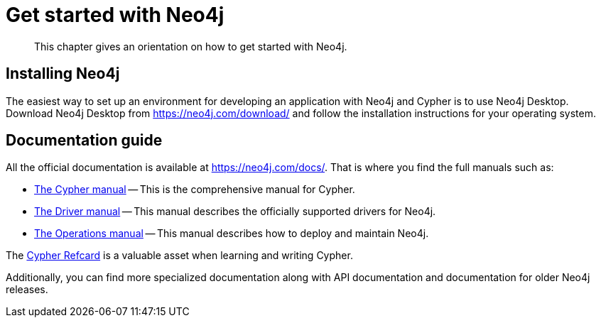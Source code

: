 :description: This chapter gives an orientation on how to get started with Neo4j.
[[get-started-with-neo4j]]
= Get started with Neo4j

[abstract]
--
This chapter gives an orientation on how to get started with Neo4j.
--

== Installing Neo4j

The easiest way to set up an environment for developing an application with Neo4j and Cypher is to use Neo4j Desktop.
Download Neo4j Desktop from https://neo4j.com/download/ and follow the installation instructions for your operating system.


== Documentation guide

All the official documentation is available at https://neo4j.com/docs/.
That is where you find the full manuals such as:

* link:{neo4j-docs-base-uri}/cypher-manual/{neo4j-version}[The Cypher manual] -- This is the comprehensive manual for Cypher.
* link:{neo4j-docs-base-uri}/driver-manual/1.7/[The Driver manual] -- This manual describes the officially supported drivers for Neo4j.
* link:{neo4j-docs-base-uri}/operations-manual/{neo4j-version}/[The Operations manual] -- This manual describes how to deploy and maintain Neo4j.

The https://neo4j.com/docs/cypher-refcard/current[Cypher Refcard] is a valuable asset when learning and writing Cypher.

Additionally, you can find more specialized documentation along with API documentation and documentation for older Neo4j releases.
